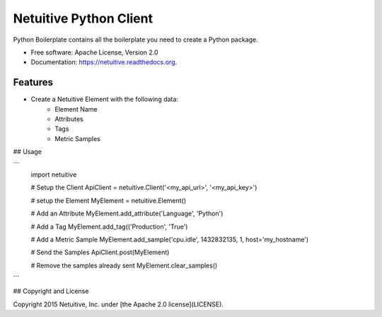 ===============================
Netuitive Python Client
===============================



Python Boilerplate contains all the boilerplate you need to create a Python package.

* Free software: Apache License, Version 2.0
* Documentation: https://netuitive.readthedocs.org.

Features
--------

* Create a Netuitive Element with the following data:
    * Element Name
    * Attributes
    * Tags
    * Metric Samples


## Usage

```
    import netuitive

    # Setup the Client
    ApiClient = netuitive.Client('<my_api_url>', '<my_api_key>')

    # setup the Element
    MyElement = netuitive.Element()

    # Add an Attribute
    MyElement.add_attribute('Language', 'Python')

    # Add a Tag
    MyElement.add_tag(('Production', 'True')

    # Add a Metric Sample
    MyElement.add_sample('cpu.idle', 1432832135, 1, host='my_hostname')

    # Send the Samples
    ApiClient.post(MyElement)

    # Remove the samples already sent
    MyElement.clear_samples()
```

## Copyright and License

Copyright 2015 Netuitive, Inc. under [the Apache 2.0 license](LICENSE).
